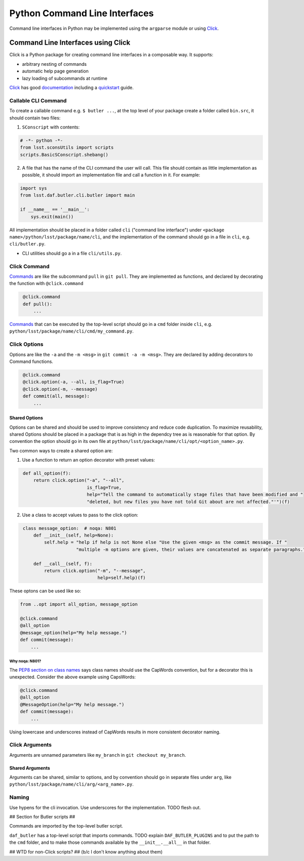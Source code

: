 ##############################
Python Command Line Interfaces
##############################

Command line interfaces in Python may be implemented using the ``argparse`` module or using `Click`_.

.. _Click: https://click.palletsprojects.com

.. _cli-using-click:

Command Line Interfaces using Click
===================================

Click is a Python package for creating command line interfaces in a composable way. It supports:

* arbitrary nesting of commands
* automatic help page generation
* lazy loading of subcommands at runtime

`Click`_ has good `documentation`_ including a `quickstart`_ guide.

.. _documentation: https://click.palletsprojects.com/en/7.x/#documentation
.. _quickstart: https://click.palletsprojects.com/en/7.x/quickstart/

Callable CLI Command
--------------------

To create a callable command e.g. ``$ butler ...``, at the top level of your package create a folder
called ``bin.src``, it should contain two files:

1. ``SConscript`` with contents:

.. code-block:: py

    # -*- python -*-
    from lsst.sconsUtils import scripts
    scripts.BasicSConscript.shebang()

2. A file that has the name of the CLI command the user will call. This file should contain as little
   implementation as possible, it should import an implementation file and call a function in it. For example:

.. code-block:: py

    import sys
    from lsst.daf.butler.cli.butler import main

    if __name__ == '__main__':
        sys.exit(main())

All implementation should be placed in a folder called ``cli`` ("command line interface") under
``<package name>/python/lsst/package/name/cli``, and the implementation of the command should go in a file
in ``cli``, e.g. ``cli/butler.py``.





* CLI utilities should go a in a file ``cli/utils.py``.



.. _click-commands:

Click Command
-------------

`Commands`_ are like the subcommand ``pull`` in ``git pull``. They are implemented as functions, and declared
by decorating the function with ``@click.command``

.. _Commands: https://click.palletsprojects.com/en/7.x/commands/

.. code-block:: py
   :name: command-example

    @click.command
    def pull():
        ...

`Commands`_ that can be executed by the top-level script should go in a ``cmd`` folder inside ``cli``, e.g.
``python/lsst/package/name/cli/cmd/my_command.py``.

.. _click-options:

Click Options
-------------

Options are like the ``-a`` and the ``-m <msg>`` in ``git commit -a -m <msg>``. They are declared by adding
decorators to Command functions.

.. code-block:: py
   :name: option-example

    @click.command
    @click.option(-a, --all, is_flag=True)
    @click.option(-m, --message)
    def commit(all, message):
        ...

.. _click-shared-options:

Shared Options
~~~~~~~~~~~~~~

Options can be shared and should be used to improve consistency and reduce code duplication. To maximize
reusability, shared Options should be placed in a package that is as high in the dependcy tree as is
reasonable for that option. By convention the option should go in its own file at
``python/lsst/package/name/cli/opt/<option_name>.py``.

Two common ways to create a shared option are:

1. Use a function to return an option decorator with preset values:

.. code-block:: py
   :name: simple-shared-option

    def all_option(f):
        return click.option("-a", "--all",
                            is_flag=True,
                            help="Tell the command to automatically stage files that have been modified and "
                            "deleted, but new files you have not told Git about are not affected."'")(f)

2. Use a class to accept values to pass to the click option:

.. code-block:: py
   :name: shared-option-with-parameters

    class message_option:  # noqa: N801
        def __init__(self, help=None):
            self.help = "help if help is not None else "Use the given <msg> as the commit message. If "
                        "multiple -m options are given, their values are concatenated as separate paragraphs."

        def __call__(self, f):
            return click.option("-m", "--message",
                                help=self.help)(f)

These optons can be used like so:

.. code-block:: py

    from ..opt import all_option, message_option

    @click.command
    @all_option
    @message_option(help="My help message.")
    def commit(message):
        ...


Why noqa: N801?
"""""""""""""""

The `PEP8 section on class names`_ says class names should use the CapWords convention, but for a decorator
this is unexpected. Consider the above example using CapsWords:

.. _PEP8 section on class names: https://www.python.org/dev/peps/pep-0008/#class-names

.. code-block:: py

    @click.command
    @all_option
    @MessageOption(help="My help message.")
    def commit(message):
        ...

Using lowercase and underscores instead of CapWords results in more consistent decorator naming.


Click Arguments
---------------

Arguments are unnamed parameters like ``my_branch`` in ``git checkout my_branch``.


Shared Arguments
~~~~~~~~~~~~~~~~

Arguments can be shared, similar to options, and by convention should go in separate files under ``arg``, like
``python/lsst/package/name/cli/arg/<arg_name>.py``.


Naming
------

Use hypens for the cli invocation. Use underscores for the implementation. TODO flesh out.


## Section for Butler scripts ##

Commands are imported by the top-level butler script.


``daf_butler`` has a top-level script that imports commands. TODO explain ``DAF_BUTLER_PLUGINS`` and to put the path
to the ``cmd`` folder, and to make those commands available by the ``__init__.__all__`` in that folder.

## WTD for non-Click scripts? ## (b/c I don't know anything about them)


